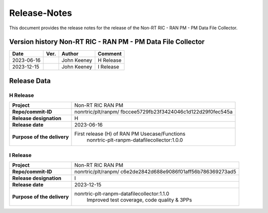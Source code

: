 .. This work is licensed under a Creative Commons Attribution 4.0 International License.
.. http://creativecommons.org/licenses/by/4.0
.. Copyright (C) 2023 Nordix Foundation. All rights reserved. 
.. Copyright (C) 2023 OpenInfra Foundation Europe. All rights reserved. 

=============
Release-Notes
=============


This document provides the release notes for the release of the Non-RT RIC - RAN PM - PM Data File Collector.

Version history Non-RT RIC - RAN PM - PM Data File Collector
============================================================

+------------+----------+------------------+--------------------+
| **Date**   | **Ver.** | **Author**       | **Comment**        |
|            |          |                  |                    |
+------------+----------+------------------+--------------------+
| 2023-06-16 |          | John Keeney      | H Release          |
|            |          |                  |                    |
+------------+----------+------------------+--------------------+
| 2023-12-15 |          | John Keeney      | I Release          |
|            |          |                  |                    |
+------------+----------+------------------+--------------------+


Release Data
============

H Release
---------
+-----------------------------+---------------------------------------------------+
| **Project**                 | Non-RT RIC RAN PM                                 |
|                             |                                                   |
+-----------------------------+---------------------------------------------------+
| **Repo/commit-ID**          | nonrtric/plt/ranpm/                               |
|                             | fbccee5729fb23f3424046c1d122d29f0fec545a          |
|                             |                                                   |
+-----------------------------+---------------------------------------------------+
| **Release designation**     | H                                                 |
|                             |                                                   |
+-----------------------------+---------------------------------------------------+
| **Release date**            | 2023-06-16                                        |
|                             |                                                   |
+-----------------------------+---------------------------------------------------+
| **Purpose of the delivery** | First release (H) of RAN PM Usecase/Functions     |
|                             |    nonrtric-plt-ranpm-datafilecollector:1.0.0     |
|                             |                                                   |
+-----------------------------+---------------------------------------------------+

I Release
---------
+-----------------------------+---------------------------------------------------+
| **Project**                 | Non-RT RIC RAN PM                                 |
|                             |                                                   |
+-----------------------------+---------------------------------------------------+
| **Repo/commit-ID**          | nonrtric/plt/ranpm/                               |
|                             | c6e2de2842d688e9086f01aff56b786369273ad5          |
|                             |                                                   |
+-----------------------------+---------------------------------------------------+
| **Release designation**     | I                                                 |
|                             |                                                   |
+-----------------------------+---------------------------------------------------+
| **Release date**            | 2023-12-15                                        |
|                             |                                                   |
+-----------------------------+---------------------------------------------------+
| **Purpose of the delivery** | nonrtric-plt-ranpm-datafilecollector:1.1.0        |
|                             |     Improved test coverage, code quality & 3PPs   |
|                             |                                                   |
+-----------------------------+---------------------------------------------------+
